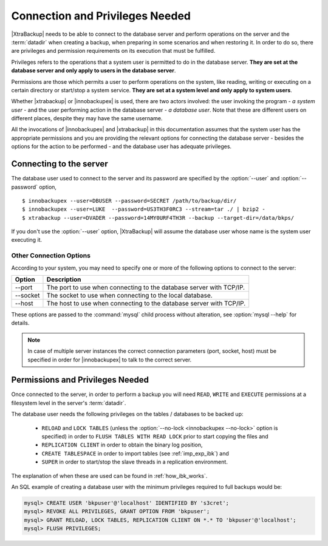 ==================================
 Connection and Privileges Needed
==================================

|XtraBackup| needs to be able to connect to the database server and perform operations on the server and the :term:`datadir` when creating a backup, when preparing in some scenarios and when restoring it. In order to do so, there are privileges and permission requirements on its execution that must be fulfilled.

Privileges refers to the operations that a system user is permitted to do in the database server. **They are set at the database server and only apply to users in the database server**.

Permissions are those which permits a user to perform operations on the system, like reading, writing or executing on a certain directory or start/stop a system service. **They are set at a system level and only apply to system users**.

Whether |xtrabackup| or |innobackupex| is used, there are two actors involved: the user invoking the program - *a system user* - and the user performing action in the database server - *a database user*. Note that these are different users on different places, despite they may have the same username.

All the invocations of |innobackupex| and |xtrabackup| in this documentation assumes that the system user has the appropriate permissions and you are providing the relevant options for connecting the database server - besides the options for the action to be performed - and the database user has adequate privileges. 

Connecting to the server
========================

The database user used to connect to the server and its password are specified by the :option:`--user` and :option:`--password` option, ::

  $ innobackupex --user=DBUSER --password=SECRET /path/to/backup/dir/
  $ innobackupex --user=LUKE  --password=US3TH3F0RC3 --stream=tar ./ | bzip2 - 
  $ xtrabackup --user=DVADER --password=14MY0URF4TH3R --backup --target-dir=/data/bkps/

If you don't use the :option:`--user` option, |XtraBackup| will assume the database user whose name is the system user executing it.

Other Connection Options
------------------------

According to your system, you may need to specify one or more of the following options to connect to the server:

===============  ===================================================================
Option           Description
===============  ===================================================================
--port           The port to use when connecting to the database server with TCP/IP.
--socket         The socket to use when connecting to the local database.
--host           The host to use when connecting to the database server with TCP/IP.
===============  ===================================================================

These options are passed to the :command:`mysql` child process without alteration, see :option:`mysql --help` for details.

.. note::
 In case of multiple server instances the correct connection parameters (port, socket, host) must be specified in order for |innobackupex| to talk to the correct server. 


Permissions and Privileges Needed
=================================

Once connected to the server, in order to perform a backup you will need ``READ``, ``WRITE`` and ``EXECUTE`` permissions at a filesystem level in the server's :term:`datadir`.

The database user needs the following privileges on the tables / databases to be backed up:

  * ``RELOAD`` and ``LOCK TABLES`` (unless the :option:`--no-lock <innobackupex --no-lock>` option is specified) in order to ``FLUSH TABLES WITH READ LOCK`` prior to start copying the files and 

  * ``REPLICATION CLIENT`` in order to obtain the binary log position,

  * ``CREATE TABLESPACE`` in order to import tables (see :ref:`imp_exp_ibk`) and

  * ``SUPER`` in order to start/stop the slave threads in a replication environment.

The explanation of when these are used can be found in :ref:`how_ibk_works`.

An SQL example of creating a database user with the minimum privileges required to full backups would be:

.. code-block:: sql

  mysql> CREATE USER 'bkpuser'@'localhost' IDENTIFIED BY 's3cret';
  mysql> REVOKE ALL PRIVILEGES, GRANT OPTION FROM 'bkpuser';
  mysql> GRANT RELOAD, LOCK TABLES, REPLICATION CLIENT ON *.* TO 'bkpuser'@'localhost';
  mysql> FLUSH PRIVILEGES;
